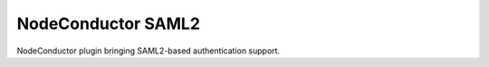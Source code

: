 NodeConductor SAML2
===============================

NodeConductor plugin bringing SAML2-based authentication support.




